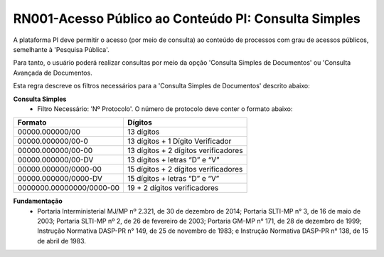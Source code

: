 **RN001-Acesso Público ao Conteúdo PI: Consulta Simples**
=========================================================

A plataforma PI deve permitir o acesso (por meio de consulta) ao conteúdo de processos com grau de acessos públicos, semelhante à 'Pesquisa Pública'. 

Para tanto, o usuário poderá realizar consultas por meio da opção 'Consulta Simples de Documentos' ou 'Consulta Avançada de Documentos.

Esta regra descreve os filtros necessários para a 'Consulta Simples de Documentos' descrito abaixo:

**Consulta Simples**
 - Filtro Necessário: 'Nº Protocolo'. O número de protocolo deve conter o formato abaixo:
======================== ====================================
Formato					             Dígitos
======================== ====================================
00000.000000/00	         13 dígitos
00000.000000/00-0	       13 dígitos + 1 Dígito Verificador
00000.000000/00-00	      13 dígitos + 2 dígitos verificadores
00000.000000/00-DV	      13 dígitos + letras “D” e “V”
00000.000000/0000-00	    15 dígitos + 2 dígitos verificadores
00000.000000/0000-DV	    15 dígitos + letras “D” e “V”
0000000.00000000/0000-00 19 + 2 dígitos verificadores
======================== ====================================

**Fundamentação**
 - Portaria Interministerial MJ/MP nº 2.321, de 30 de dezembro de 2014; Portaria SLTI-MP n° 3, de 16 de maio de 2003; Portaria SLTI-MP nº 2, de 26 de fevereiro de 2003; Portaria GM-MP n° 171, de 28 de dezembro de 1999; Instrução Normativa DASP-PR n° 149, de 25 de novembro de 1983; e Instrução Normativa DASP-PR n° 138, de 15 de abril de 1983.


